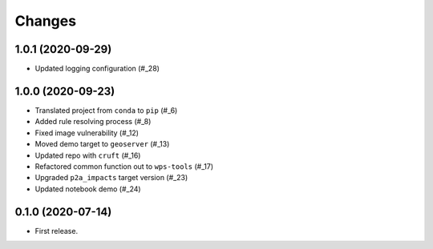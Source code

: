 Changes
*******

1.0.1 (2020-09-29)
==================

* Updated logging configuration (#_28)

.. _28: https://github.com/pacificclimate/sandpiper/pull/28

1.0.0 (2020-09-23)
==================

* Translated project from ``conda`` to ``pip`` (#_6)
* Added rule resolving process (#_8)
* Fixed image vulnerability (#_12)
* Moved demo target to ``geoserver`` (#_13)
* Updated repo with ``cruft`` (#_16)
* Refactored common function out to ``wps-tools`` (#_17)
* Upgraded ``p2a_impacts`` target version (#_23)
* Updated notebook demo (#_24)

.. _6: https://github.com/pacificclimate/sandpiper/pull/6
.. _8: https://github.com/pacificclimate/sandpiper/pull/8
.. _12: https://github.com/pacificclimate/sandpiper/pull/12
.. _13: https://github.com/pacificclimate/sandpiper/pull/13
.. _16: https://github.com/pacificclimate/sandpiper/pull/16
.. _17: https://github.com/pacificclimate/sandpiper/pull/17
.. _23: https://github.com/pacificclimate/sandpiper/pull/23
.. _24: https://github.com/pacificclimate/sandpiper/pull/24

0.1.0 (2020-07-14)
==================

* First release.
